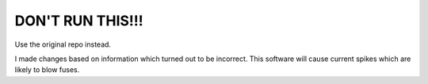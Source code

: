 DON'T RUN THIS!!!
==============================

Use the original repo instead.

I made changes based on information which turned out to be incorrect. This software will cause current spikes which are likely to blow fuses.
